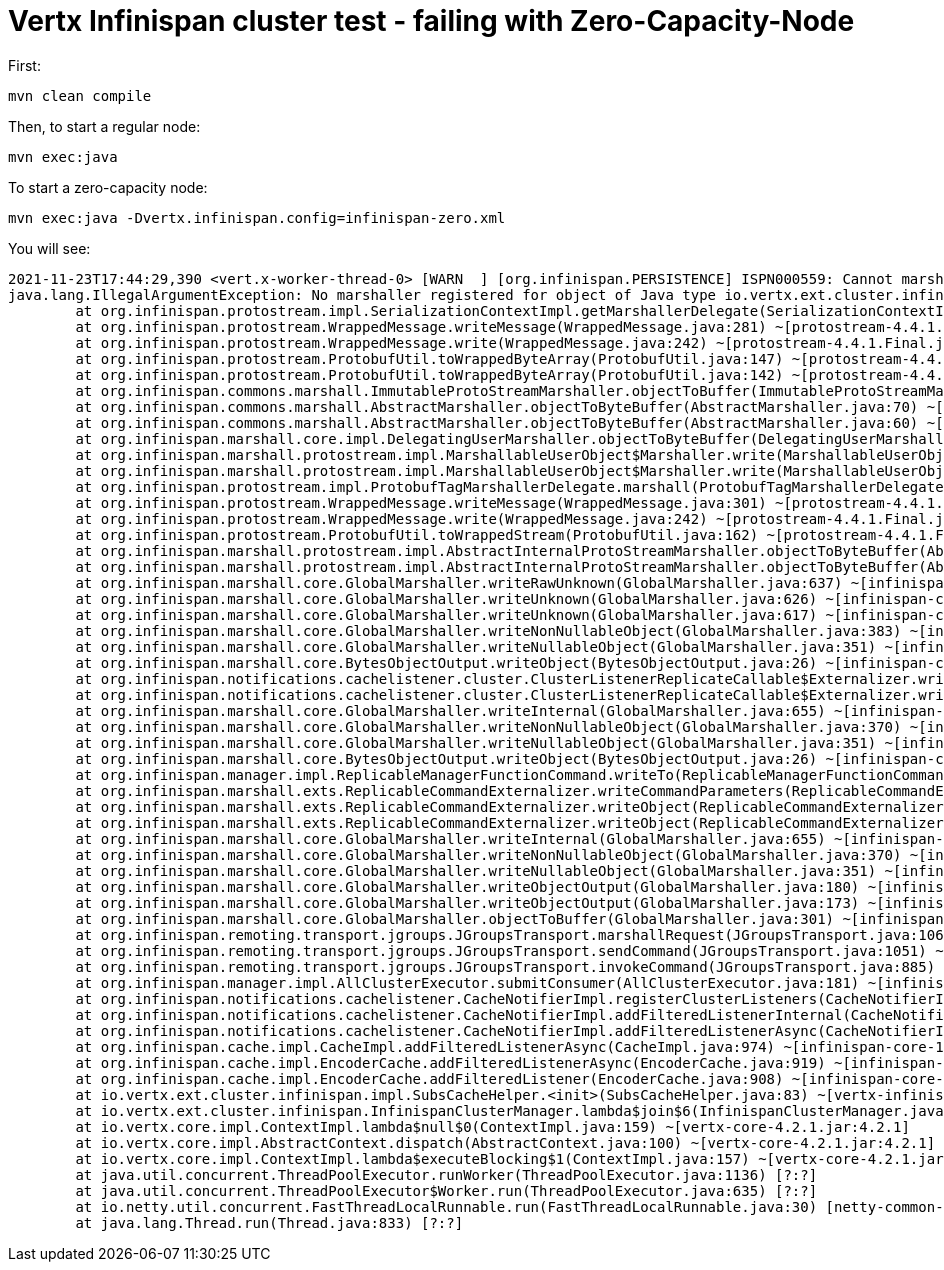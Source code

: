 = Vertx Infinispan cluster test - failing with Zero-Capacity-Node

First:

[source,bash]
----
mvn clean compile
----

Then, to start a regular node:

[source,bash]
----
mvn exec:java
----

To start a zero-capacity node:

[source,bash]
----
mvn exec:java -Dvertx.infinispan.config=infinispan-zero.xml
----

You will see:

```
2021-11-23T17:44:29,390 <vert.x-worker-thread-0> [WARN  ] [org.infinispan.PERSISTENCE] ISPN000559: Cannot marshall 'class org.infinispan.marshall.protostream.impl.MarshallableUserObject'
java.lang.IllegalArgumentException: No marshaller registered for object of Java type io.vertx.ext.cluster.infinispan.impl.SubsCacheHelper$EventFilter : io.vertx.ext.cluster.infinispan.impl.SubsCacheHelper$EventFilter@24933c93
        at org.infinispan.protostream.impl.SerializationContextImpl.getMarshallerDelegate(SerializationContextImpl.java:512) ~[protostream-4.4.1.Final.jar:4.4.1.Final]
        at org.infinispan.protostream.WrappedMessage.writeMessage(WrappedMessage.java:281) ~[protostream-4.4.1.Final.jar:4.4.1.Final]
        at org.infinispan.protostream.WrappedMessage.write(WrappedMessage.java:242) ~[protostream-4.4.1.Final.jar:4.4.1.Final]
        at org.infinispan.protostream.ProtobufUtil.toWrappedByteArray(ProtobufUtil.java:147) ~[protostream-4.4.1.Final.jar:4.4.1.Final]
        at org.infinispan.protostream.ProtobufUtil.toWrappedByteArray(ProtobufUtil.java:142) ~[protostream-4.4.1.Final.jar:4.4.1.Final]
        at org.infinispan.commons.marshall.ImmutableProtoStreamMarshaller.objectToBuffer(ImmutableProtoStreamMarshaller.java:55) ~[infinispan-commons-12.1.7.Final.jar:12.1.7.Final]
        at org.infinispan.commons.marshall.AbstractMarshaller.objectToByteBuffer(AbstractMarshaller.java:70) ~[infinispan-commons-12.1.7.Final.jar:12.1.7.Final]
        at org.infinispan.commons.marshall.AbstractMarshaller.objectToByteBuffer(AbstractMarshaller.java:60) ~[infinispan-commons-12.1.7.Final.jar:12.1.7.Final]
        at org.infinispan.marshall.core.impl.DelegatingUserMarshaller.objectToByteBuffer(DelegatingUserMarshaller.java:58) ~[infinispan-core-12.1.7.Final.jar:12.1.7.Final]
        at org.infinispan.marshall.protostream.impl.MarshallableUserObject$Marshaller.write(MarshallableUserObject.java:150) ~[infinispan-core-12.1.7.Final.jar:12.1.7.Final]
        at org.infinispan.marshall.protostream.impl.MarshallableUserObject$Marshaller.write(MarshallableUserObject.java:100) ~[infinispan-core-12.1.7.Final.jar:12.1.7.Final]
        at org.infinispan.protostream.impl.ProtobufTagMarshallerDelegate.marshall(ProtobufTagMarshallerDelegate.java:27) ~[protostream-4.4.1.Final.jar:4.4.1.Final]
        at org.infinispan.protostream.WrappedMessage.writeMessage(WrappedMessage.java:301) ~[protostream-4.4.1.Final.jar:4.4.1.Final]
        at org.infinispan.protostream.WrappedMessage.write(WrappedMessage.java:242) ~[protostream-4.4.1.Final.jar:4.4.1.Final]
        at org.infinispan.protostream.ProtobufUtil.toWrappedStream(ProtobufUtil.java:162) ~[protostream-4.4.1.Final.jar:4.4.1.Final]
        at org.infinispan.marshall.protostream.impl.AbstractInternalProtoStreamMarshaller.objectToByteBuffer(AbstractInternalProtoStreamMarshaller.java:75) ~[infinispan-core-12.1.7.Final.jar:12.1.7.Final]
        at org.infinispan.marshall.protostream.impl.AbstractInternalProtoStreamMarshaller.objectToByteBuffer(AbstractInternalProtoStreamMarshaller.java:87) ~[infinispan-core-12.1.7.Final.jar:12.1.7.Final]
        at org.infinispan.marshall.core.GlobalMarshaller.writeRawUnknown(GlobalMarshaller.java:637) ~[infinispan-core-12.1.7.Final.jar:12.1.7.Final]
        at org.infinispan.marshall.core.GlobalMarshaller.writeUnknown(GlobalMarshaller.java:626) ~[infinispan-core-12.1.7.Final.jar:12.1.7.Final]
        at org.infinispan.marshall.core.GlobalMarshaller.writeUnknown(GlobalMarshaller.java:617) ~[infinispan-core-12.1.7.Final.jar:12.1.7.Final]
        at org.infinispan.marshall.core.GlobalMarshaller.writeNonNullableObject(GlobalMarshaller.java:383) ~[infinispan-core-12.1.7.Final.jar:12.1.7.Final]
        at org.infinispan.marshall.core.GlobalMarshaller.writeNullableObject(GlobalMarshaller.java:351) ~[infinispan-core-12.1.7.Final.jar:12.1.7.Final]
        at org.infinispan.marshall.core.BytesObjectOutput.writeObject(BytesObjectOutput.java:26) ~[infinispan-core-12.1.7.Final.jar:12.1.7.Final]
        at org.infinispan.notifications.cachelistener.cluster.ClusterListenerReplicateCallable$Externalizer.writeObject(ClusterListenerReplicateCallable.java:154) ~[infinispan-core-12.1.7.Final.jar:12.1.7.Final]
        at org.infinispan.notifications.cachelistener.cluster.ClusterListenerReplicateCallable$Externalizer.writeObject(ClusterListenerReplicateCallable.java:143) ~[infinispan-core-12.1.7.Final.jar:12.1.7.Final]
        at org.infinispan.marshall.core.GlobalMarshaller.writeInternal(GlobalMarshaller.java:655) ~[infinispan-core-12.1.7.Final.jar:12.1.7.Final]
        at org.infinispan.marshall.core.GlobalMarshaller.writeNonNullableObject(GlobalMarshaller.java:370) ~[infinispan-core-12.1.7.Final.jar:12.1.7.Final]
        at org.infinispan.marshall.core.GlobalMarshaller.writeNullableObject(GlobalMarshaller.java:351) ~[infinispan-core-12.1.7.Final.jar:12.1.7.Final]
        at org.infinispan.marshall.core.BytesObjectOutput.writeObject(BytesObjectOutput.java:26) ~[infinispan-core-12.1.7.Final.jar:12.1.7.Final]
        at org.infinispan.manager.impl.ReplicableManagerFunctionCommand.writeTo(ReplicableManagerFunctionCommand.java:54) ~[infinispan-core-12.1.7.Final.jar:12.1.7.Final]
        at org.infinispan.marshall.exts.ReplicableCommandExternalizer.writeCommandParameters(ReplicableCommandExternalizer.java:84) ~[infinispan-core-12.1.7.Final.jar:12.1.7.Final]
        at org.infinispan.marshall.exts.ReplicableCommandExternalizer.writeObject(ReplicableCommandExternalizer.java:80) ~[infinispan-core-12.1.7.Final.jar:12.1.7.Final]
        at org.infinispan.marshall.exts.ReplicableCommandExternalizer.writeObject(ReplicableCommandExternalizer.java:68) ~[infinispan-core-12.1.7.Final.jar:12.1.7.Final]
        at org.infinispan.marshall.core.GlobalMarshaller.writeInternal(GlobalMarshaller.java:655) ~[infinispan-core-12.1.7.Final.jar:12.1.7.Final]
        at org.infinispan.marshall.core.GlobalMarshaller.writeNonNullableObject(GlobalMarshaller.java:370) ~[infinispan-core-12.1.7.Final.jar:12.1.7.Final]
        at org.infinispan.marshall.core.GlobalMarshaller.writeNullableObject(GlobalMarshaller.java:351) ~[infinispan-core-12.1.7.Final.jar:12.1.7.Final]
        at org.infinispan.marshall.core.GlobalMarshaller.writeObjectOutput(GlobalMarshaller.java:180) ~[infinispan-core-12.1.7.Final.jar:12.1.7.Final]
        at org.infinispan.marshall.core.GlobalMarshaller.writeObjectOutput(GlobalMarshaller.java:173) ~[infinispan-core-12.1.7.Final.jar:12.1.7.Final]
        at org.infinispan.marshall.core.GlobalMarshaller.objectToBuffer(GlobalMarshaller.java:301) ~[infinispan-core-12.1.7.Final.jar:12.1.7.Final]
        at org.infinispan.remoting.transport.jgroups.JGroupsTransport.marshallRequest(JGroupsTransport.java:1063) ~[infinispan-core-12.1.7.Final.jar:12.1.7.Final]
        at org.infinispan.remoting.transport.jgroups.JGroupsTransport.sendCommand(JGroupsTransport.java:1051) ~[infinispan-core-12.1.7.Final.jar:12.1.7.Final]
        at org.infinispan.remoting.transport.jgroups.JGroupsTransport.invokeCommand(JGroupsTransport.java:885) ~[infinispan-core-12.1.7.Final.jar:12.1.7.Final]
        at org.infinispan.manager.impl.AllClusterExecutor.submitConsumer(AllClusterExecutor.java:181) ~[infinispan-core-12.1.7.Final.jar:12.1.7.Final]
        at org.infinispan.notifications.cachelistener.CacheNotifierImpl.registerClusterListeners(CacheNotifierImpl.java:1184) ~[infinispan-core-12.1.7.Final.jar:12.1.7.Final]
        at org.infinispan.notifications.cachelistener.CacheNotifierImpl.addFilteredListenerInternal(CacheNotifierImpl.java:1351) ~[infinispan-core-12.1.7.Final.jar:12.1.7.Final]
        at org.infinispan.notifications.cachelistener.CacheNotifierImpl.addFilteredListenerAsync(CacheNotifierImpl.java:1297) ~[infinispan-core-12.1.7.Final.jar:12.1.7.Final]
        at org.infinispan.cache.impl.CacheImpl.addFilteredListenerAsync(CacheImpl.java:974) ~[infinispan-core-12.1.7.Final.jar:12.1.7.Final]
        at org.infinispan.cache.impl.EncoderCache.addFilteredListenerAsync(EncoderCache.java:919) ~[infinispan-core-12.1.7.Final.jar:12.1.7.Final]
        at org.infinispan.cache.impl.EncoderCache.addFilteredListener(EncoderCache.java:908) ~[infinispan-core-12.1.7.Final.jar:12.1.7.Final]
        at io.vertx.ext.cluster.infinispan.impl.SubsCacheHelper.<init>(SubsCacheHelper.java:83) ~[vertx-infinispan-4.2.1.jar:4.2.1]
        at io.vertx.ext.cluster.infinispan.InfinispanClusterManager.lambda$join$6(InfinispanClusterManager.java:270) ~[vertx-infinispan-4.2.1.jar:4.2.1]
        at io.vertx.core.impl.ContextImpl.lambda$null$0(ContextImpl.java:159) ~[vertx-core-4.2.1.jar:4.2.1]
        at io.vertx.core.impl.AbstractContext.dispatch(AbstractContext.java:100) ~[vertx-core-4.2.1.jar:4.2.1]
        at io.vertx.core.impl.ContextImpl.lambda$executeBlocking$1(ContextImpl.java:157) ~[vertx-core-4.2.1.jar:4.2.1]
        at java.util.concurrent.ThreadPoolExecutor.runWorker(ThreadPoolExecutor.java:1136) [?:?]
        at java.util.concurrent.ThreadPoolExecutor$Worker.run(ThreadPoolExecutor.java:635) [?:?]
        at io.netty.util.concurrent.FastThreadLocalRunnable.run(FastThreadLocalRunnable.java:30) [netty-common-4.1.69.Final.jar:4.1.69.Final]
        at java.lang.Thread.run(Thread.java:833) [?:?]
```
